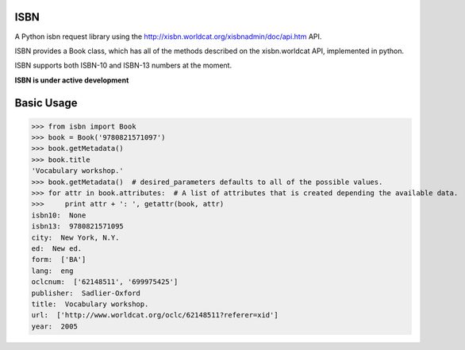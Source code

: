 ISBN
****

A Python isbn request library using the http://xisbn.worldcat.org/xisbnadmin/doc/api.htm API.

ISBN provides a Book class, which has all of the methods described on the xisbn.worldcat API, implemented in python.

ISBN supports both ISBN-10 and ISBN-13 numbers at the moment.

**ISBN is under active development**

Basic Usage
***********

>>> from isbn import Book
>>> book = Book('9780821571097')
>>> book.getMetadata()
>>> book.title
'Vocabulary workshop.'
>>> book.getMetadata()  # desired_parameters defaults to all of the possible values.
>>> for attr in book.attributes:  # A list of attributes that is created depending the available data.
>>>     print attr + ': ', getattr(book, attr)
isbn10:  None
isbn13:  9780821571095
city:  New York, N.Y.
ed:  New ed.
form:  ['BA']
lang:  eng
oclcnum:  ['62148511', '699975425']
publisher:  Sadlier-Oxford
title:  Vocabulary workshop.
url:  ['http://www.worldcat.org/oclc/62148511?referer=xid']
year:  2005